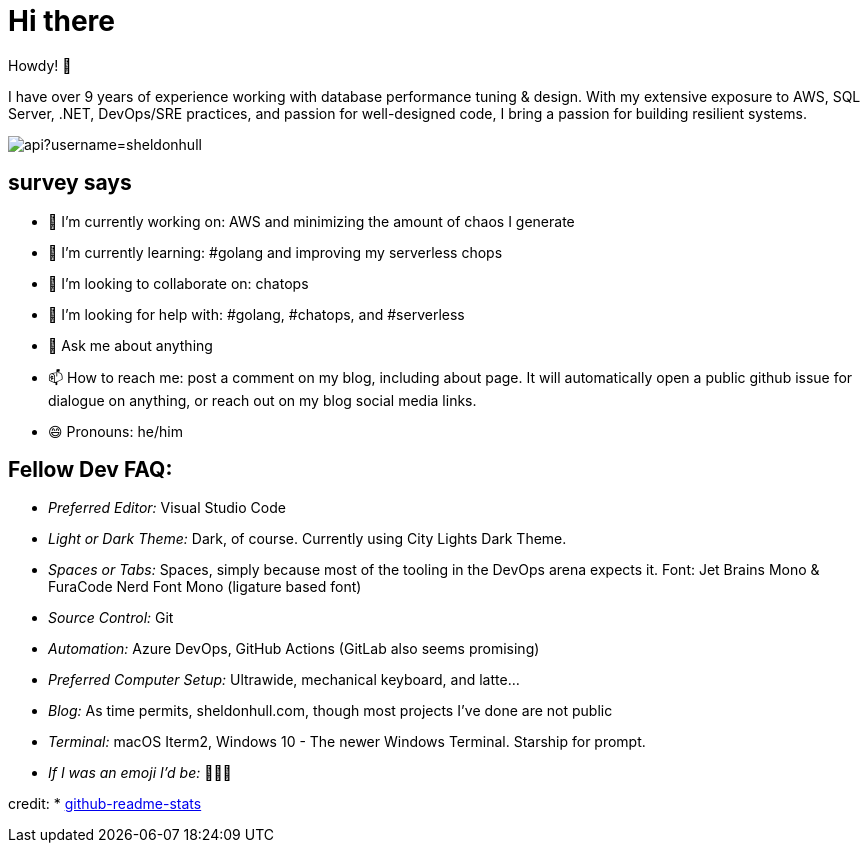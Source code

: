 = Hi there 

Howdy! 👋 

I have over 9 years of experience working with database performance tuning & design. With my extensive exposure to AWS, SQL Server, .NET, DevOps/SRE practices, and passion for well-designed code, I bring a passion for building resilient systems.

image:https://github-readme-stats.vercel.app/api?username=sheldonhull[title="Sheldon Hull's github stats"]

== survey says 

* 🔭  I’m currently working on: AWS and minimizing the amount of chaos I generate
* 🌱  I’m currently learning: #golang and improving my serverless chops
* 👯  I’m looking to collaborate on: chatops
* 🤔  I’m looking for help with: #golang, #chatops, and #serverless
* 💬  Ask me about anything
* 📫  How to reach me: post a comment on my blog, including about page. It will automatically open a public github issue for dialogue on anything, or reach out on my blog social media links.
* 😄  Pronouns: he/him


== Fellow Dev FAQ:

* _Preferred Editor:_ Visual Studio Code
* _Light or Dark Theme:_ Dark, of course. Currently using City Lights Dark Theme.
* _Spaces or Tabs:_ Spaces, simply because most of the tooling in the DevOps arena expects it. Font: Jet Brains Mono & FuraCode Nerd Font Mono (ligature based font)
* _Source Control:_ Git
* _Automation:_ Azure DevOps, GitHub Actions (GitLab also seems promising)
* _Preferred Computer Setup:_ Ultrawide, mechanical keyboard, and latte...
* _Blog:_ As time permits, sheldonhull.com, though most projects I've done are not public 
* _Terminal:_ macOS Iterm2, Windows 10 - The newer Windows Terminal. Starship for prompt.
* _If I was an emoji I'd be:_ 🌮🌮🌮


credit:
* link:https://github.com/anuraghazra/github-readme-stats[github-readme-stats]
